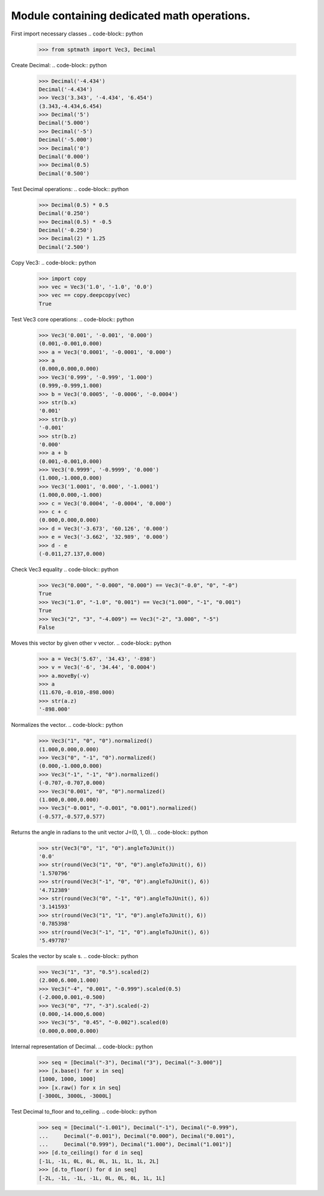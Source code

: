Module containing dedicated math operations.
=============================================

First import necessary classes
.. code-block:: python

    >>> from sptmath import Vec3, Decimal

Create Decimal:
.. code-block:: python

    >>> Decimal('-4.434')
    Decimal('-4.434')
    >>> Vec3('3.343', '-4.434', '6.454')
    (3.343,-4.434,6.454)
    >>> Decimal('5')
    Decimal('5.000')
    >>> Decimal('-5')
    Decimal('-5.000')
    >>> Decimal('0')
    Decimal('0.000')
    >>> Decimal(0.5)
    Decimal('0.500')

Test Decimal operations:
.. code-block:: python

    >>> Decimal(0.5) * 0.5
    Decimal('0.250')
    >>> Decimal(0.5) * -0.5
    Decimal('-0.250')
    >>> Decimal(2) * 1.25
    Decimal('2.500')

Copy Vec3:
.. code-block:: python

    >>> import copy
    >>> vec = Vec3('1.0', '-1.0', '0.0')
    >>> vec == copy.deepcopy(vec)
    True

Test Vec3 core operations: 
.. code-block:: python

    >>> Vec3('0.001', '-0.001', '0.000')
    (0.001,-0.001,0.000)
    >>> a = Vec3('0.0001', '-0.0001', '0.000')
    >>> a
    (0.000,0.000,0.000)
    >>> Vec3('0.999', '-0.999', '1.000')
    (0.999,-0.999,1.000)
    >>> b = Vec3('0.0005', '-0.0006', '-0.0004')
    >>> str(b.x)
    '0.001'
    >>> str(b.y)
    '-0.001'
    >>> str(b.z)
    '0.000'
    >>> a + b
    (0.001,-0.001,0.000)
    >>> Vec3('0.9999', '-0.9999', '0.000')
    (1.000,-1.000,0.000)
    >>> Vec3('1.0001', '0.000', '-1.0001')
    (1.000,0.000,-1.000)
    >>> c = Vec3('0.0004', '-0.0004', '0.000')
    >>> c + c
    (0.000,0.000,0.000)
    >>> d = Vec3('-3.673', '60.126', '0.000')
    >>> e = Vec3('-3.662', '32.989', '0.000')
    >>> d - e
    (-0.011,27.137,0.000)

Check Vec3 equality
.. code-block:: python

    >>> Vec3("0.000", "-0.000", "0.000") == Vec3("-0.0", "0", "-0")
    True
    >>> Vec3("1.0", "-1.0", "0.001") == Vec3("1.000", "-1", "0.001")
    True
    >>> Vec3("2", "3", "-4.009") == Vec3("-2", "3.000", "-5")
    False

Moves this vector by given other v vector.
.. code-block:: python

    >>> a = Vec3('5.67', '34.43', '-898')
    >>> v = Vec3('-6', '34.44', '0.0004')
    >>> a.moveBy(-v)
    >>> a
    (11.670,-0.010,-898.000)
    >>> str(a.z)
    '-898.000'

Normalizes the vector.
.. code-block:: python

    >>> Vec3("1", "0", "0").normalized()
    (1.000,0.000,0.000)
    >>> Vec3("0", "-1", "0").normalized()
    (0.000,-1.000,0.000)
    >>> Vec3("-1", "-1", "0").normalized()
    (-0.707,-0.707,0.000)
    >>> Vec3("0.001", "0", "0").normalized()
    (1.000,0.000,0.000)
    >>> Vec3("-0.001", "-0.001", "0.001").normalized()
    (-0.577,-0.577,0.577)

Returns the angle in radians to the unit vector J=(0, 1, 0).
.. code-block:: python

    >>> str(Vec3("0", "1", "0").angleToJUnit())
    '0.0'
    >>> str(round(Vec3("1", "0", "0").angleToJUnit(), 6))
    '1.570796'
    >>> str(round(Vec3("-1", "0", "0").angleToJUnit(), 6))
    '4.712389'
    >>> str(round(Vec3("0", "-1", "0").angleToJUnit(), 6))
    '3.141593'
    >>> str(round(Vec3("1", "1", "0").angleToJUnit(), 6))
    '0.785398'
    >>> str(round(Vec3("-1", "1", "0").angleToJUnit(), 6))
    '5.497787'

Scales the vector by scale s.
.. code-block:: python

    >>> Vec3("1", "3", "0.5").scaled(2)
    (2.000,6.000,1.000)
    >>> Vec3("-4", "0.001", "-0.999").scaled(0.5)
    (-2.000,0.001,-0.500)
    >>> Vec3("0", "7", "-3").scaled(-2)
    (0.000,-14.000,6.000)
    >>> Vec3("5", "0.45", "-0.002").scaled(0)
    (0.000,0.000,0.000)

Internal representation of Decimal.
.. code-block:: python

    >>> seq = [Decimal("-3"), Decimal("3"), Decimal("-3.000")]
    >>> [x.base() for x in seq]
    [1000, 1000, 1000]
    >>> [x.raw() for x in seq]
    [-3000L, 3000L, -3000L]

Test Decimal to_floor and to_ceiling.
.. code-block:: python

    >>> seq = [Decimal("-1.001"), Decimal("-1"), Decimal("-0.999"),
    ...     Decimal("-0.001"), Decimal("0.000"), Decimal("0.001"),
    ...     Decimal("0.999"), Decimal("1.000"), Decimal("1.001")] 
    >>> [d.to_ceiling() for d in seq]
    [-1L, -1L, 0L, 0L, 0L, 1L, 1L, 1L, 2L]
    >>> [d.to_floor() for d in seq]
    [-2L, -1L, -1L, -1L, 0L, 0L, 0L, 1L, 1L]

